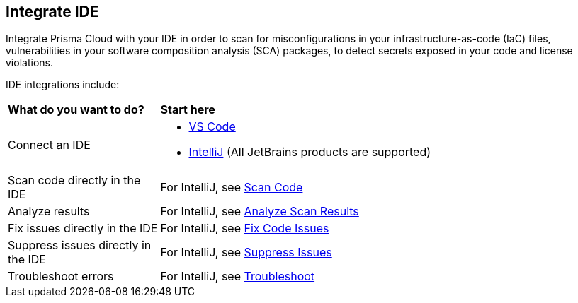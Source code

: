 == Integrate IDE

Integrate Prisma Cloud with your IDE in order to scan for misconfigurations in your infrastructure-as-code (IaC) files, vulnerabilities in your software composition analysis (SCA) packages, to detect secrets exposed in your code and license violations.

IDE integrations include:

[cols="25%a,75%a"]
|===
|*What do you want to do?*
|*Start here*

|Connect an IDE 
|* xref:connect-vscode.adoc[VS Code] 
* xref:connect-jetbrains.adoc[IntelliJ] (All JetBrains products are supported)

|Scan code directly in the IDE
|For IntelliJ, see xref:connect-jetbrains.adoc.adoc#scan-code[Scan Code]

|Analyze results
|For IntelliJ, see xref:connect-jetbrains.adoc#analyze-results[Analyze Scan Results]

|Fix issues directly in the IDE
|For IntelliJ, see xref:connect-jetbrains.adoc#fix-code[Fix Code Issues]

|Suppress issues directly in the IDE
|For IntelliJ, see xref:connect-jetbrains.adoc#suppress-code[Suppress Issues]

|Troubleshoot errors
|For IntelliJ, see xref:connect-jetbrains.adoc#troubleshoot[Troubleshoot]

|===